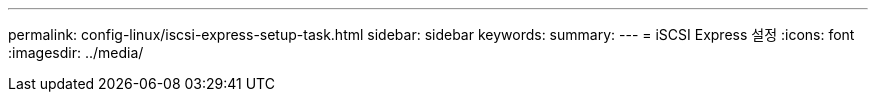 ---
permalink: config-linux/iscsi-express-setup-task.html 
sidebar: sidebar 
keywords:  
summary:  
---
= iSCSI Express 설정
:icons: font
:imagesdir: ../media/


